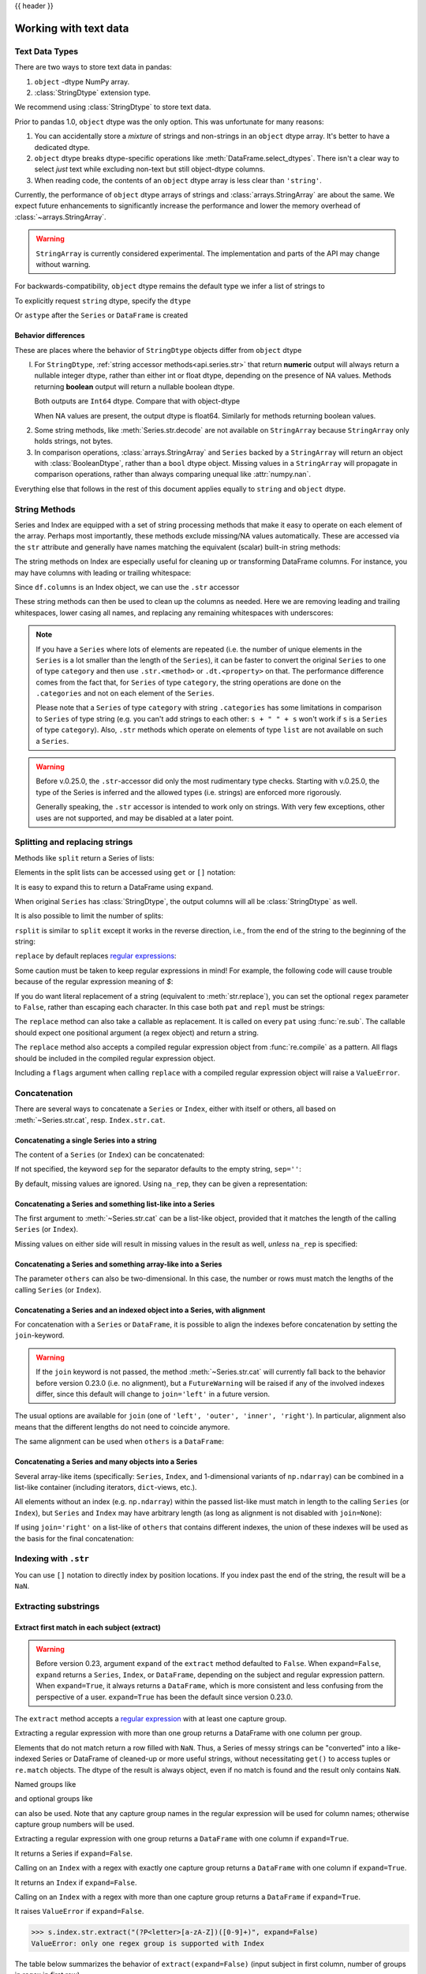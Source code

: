 .. _text:

{{ header }}

======================
Working with text data
======================

.. _text.types:

Text Data Types
---------------

.. versionadded:: 1.0.0

There are two ways to store text data in pandas:

1. ``object`` -dtype NumPy array.
2. :class:`StringDtype` extension type.

We recommend using :class:`StringDtype` to store text data.

Prior to pandas 1.0, ``object`` dtype was the only option. This was unfortunate
for many reasons:

1. You can accidentally store a *mixture* of strings and non-strings in an
   ``object`` dtype array. It's better to have a dedicated dtype.
2. ``object`` dtype breaks dtype-specific operations like :meth:`DataFrame.select_dtypes`.
   There isn't a clear way to select *just* text while excluding non-text
   but still object-dtype columns.
3. When reading code, the contents of an ``object`` dtype array is less clear
   than ``'string'``.

Currently, the performance of ``object`` dtype arrays of strings and
:class:`arrays.StringArray` are about the same. We expect future enhancements
to significantly increase the performance and lower the memory overhead of
:class:`~arrays.StringArray`.

.. warning::

   ``StringArray`` is currently considered experimental. The implementation
   and parts of the API may change without warning.

For backwards-compatibility, ``object`` dtype remains the default type we
infer a list of strings to

.. ipython:: python

   pd.Series(['a', 'b', 'c'])

To explicitly request ``string`` dtype, specify the ``dtype``

.. ipython:: python

   pd.Series(['a', 'b', 'c'], dtype="string")
   pd.Series(['a', 'b', 'c'], dtype=pd.StringDtype())

Or ``astype`` after the ``Series`` or ``DataFrame`` is created

.. ipython:: python

   s = pd.Series(['a', 'b', 'c'])
   s
   s.astype("string")

.. _text.differences:

Behavior differences
^^^^^^^^^^^^^^^^^^^^

These are places where the behavior of ``StringDtype`` objects differ from
``object`` dtype

l. For ``StringDtype``, :ref:`string accessor methods<api.series.str>`
   that return **numeric** output will always return a nullable integer dtype,
   rather than either int or float dtype, depending on the presence of NA values.
   Methods returning **boolean** output will return a nullable boolean dtype.

   .. ipython:: python

      s = pd.Series(["a", None, "b"], dtype="string")
      s
      s.str.count("a")
      s.dropna().str.count("a")

   Both outputs are ``Int64`` dtype. Compare that with object-dtype

   .. ipython:: python

      s2 = pd.Series(["a", None, "b"], dtype="object")
      s2.str.count("a")
      s2.dropna().str.count("a")

   When NA values are present, the output dtype is float64. Similarly for
   methods returning boolean values.

   .. ipython:: python

      s.str.isdigit()
      s.str.match("a")

2. Some string methods, like :meth:`Series.str.decode` are not available
   on ``StringArray`` because ``StringArray`` only holds strings, not
   bytes.
3. In comparison operations, :class:`arrays.StringArray` and ``Series`` backed
   by a ``StringArray`` will return an object with :class:`BooleanDtype`,
   rather than a ``bool`` dtype object. Missing values in a ``StringArray``
   will propagate in comparison operations, rather than always comparing
   unequal like :attr:`numpy.nan`.

Everything else that follows in the rest of this document applies equally to
``string`` and ``object`` dtype.

.. _text.string_methods:

String Methods
--------------

Series and Index are equipped with a set of string processing methods
that make it easy to operate on each element of the array. Perhaps most
importantly, these methods exclude missing/NA values automatically. These are
accessed via the ``str`` attribute and generally have names matching
the equivalent (scalar) built-in string methods:

.. ipython:: python

   s = pd.Series(['A', 'B', 'C', 'Aaba', 'Baca', np.nan, 'CABA', 'dog', 'cat'],
                 dtype="string")
   s.str.lower()
   s.str.upper()
   s.str.len()

.. ipython:: python

   idx = pd.Index([' jack', 'jill ', ' jesse ', 'frank'])
   idx.str.strip()
   idx.str.lstrip()
   idx.str.rstrip()

The string methods on Index are especially useful for cleaning up or
transforming DataFrame columns. For instance, you may have columns with
leading or trailing whitespace:

.. ipython:: python

   df = pd.DataFrame(np.random.randn(3, 2),
                     columns=[' Column A ', ' Column B '], index=range(3))
   df

Since ``df.columns`` is an Index object, we can use the ``.str`` accessor

.. ipython:: python

   df.columns.str.strip()
   df.columns.str.lower()

These string methods can then be used to clean up the columns as needed.
Here we are removing leading and trailing whitespaces, lower casing all names,
and replacing any remaining whitespaces with underscores:

.. ipython:: python

   df.columns = df.columns.str.strip().str.lower().str.replace(' ', '_')
   df

.. note::

    If you have a ``Series`` where lots of elements are repeated
    (i.e. the number of unique elements in the ``Series`` is a lot smaller than the length of the
    ``Series``), it can be faster to convert the original ``Series`` to one of type
    ``category`` and then use ``.str.<method>`` or ``.dt.<property>`` on that.
    The performance difference comes from the fact that, for ``Series`` of type ``category``, the
    string operations are done on the ``.categories`` and not on each element of the
    ``Series``.

    Please note that a ``Series`` of type ``category`` with string ``.categories`` has
    some limitations in comparison to ``Series`` of type string (e.g. you can't add strings to
    each other: ``s + " " + s`` won't work if ``s`` is a ``Series`` of type ``category``). Also,
    ``.str`` methods which operate on elements of type ``list`` are not available on such a
    ``Series``.

.. _text.warn_types:

.. warning::

    Before v.0.25.0, the ``.str``-accessor did only the most rudimentary type checks. Starting with
    v.0.25.0, the type of the Series is inferred and the allowed types (i.e. strings) are enforced more rigorously.

    Generally speaking, the ``.str`` accessor is intended to work only on strings. With very few
    exceptions, other uses are not supported, and may be disabled at a later point.

.. _text.split:

Splitting and replacing strings
-------------------------------

Methods like ``split`` return a Series of lists:

.. ipython:: python

   s2 = pd.Series(['a_b_c', 'c_d_e', np.nan, 'f_g_h'], dtype="string")
   s2.str.split('_')

Elements in the split lists can be accessed using ``get`` or ``[]`` notation:

.. ipython:: python

   s2.str.split('_').str.get(1)
   s2.str.split('_').str[1]

It is easy to expand this to return a DataFrame using ``expand``.

.. ipython:: python

   s2.str.split('_', expand=True)

When original ``Series`` has :class:`StringDtype`, the output columns will all
be :class:`StringDtype` as well.

It is also possible to limit the number of splits:

.. ipython:: python

   s2.str.split('_', expand=True, n=1)

``rsplit`` is similar to ``split`` except it works in the reverse direction,
i.e., from the end of the string to the beginning of the string:

.. ipython:: python

   s2.str.rsplit('_', expand=True, n=1)

``replace`` by default replaces `regular expressions
<https://docs.python.org/3/library/re.html>`__:

.. ipython:: python

   s3 = pd.Series(['A', 'B', 'C', 'Aaba', 'Baca',
                   '', np.nan, 'CABA', 'dog', 'cat'],
                  dtype="string")
   s3
   s3.str.replace('^.a|dog', 'XX-XX ', case=False)

Some caution must be taken to keep regular expressions in mind! For example, the
following code will cause trouble because of the regular expression meaning of
`$`:

.. ipython:: python

   # Consider the following badly formatted financial data
   dollars = pd.Series(['12', '-$10', '$10,000'], dtype="string")

   # This does what you'd naively expect:
   dollars.str.replace('$', '')

   # But this doesn't:
   dollars.str.replace('-$', '-')

   # We need to escape the special character (for >1 len patterns)
   dollars.str.replace(r'-\$', '-')

.. versionadded:: 0.23.0

If you do want literal replacement of a string (equivalent to
:meth:`str.replace`), you can set the optional ``regex`` parameter to
``False``, rather than escaping each character. In this case both ``pat``
and ``repl`` must be strings:

.. ipython:: python

    # These lines are equivalent
    dollars.str.replace(r'-\$', '-')
    dollars.str.replace('-$', '-', regex=False)

The ``replace`` method can also take a callable as replacement. It is called
on every ``pat`` using :func:`re.sub`. The callable should expect one
positional argument (a regex object) and return a string.

.. ipython:: python

   # Reverse every lowercase alphabetic word
   pat = r'[a-z]+'

   def repl(m):
       return m.group(0)[::-1]

   pd.Series(['foo 123', 'bar baz', np.nan],
             dtype="string").str.replace(pat, repl)

   # Using regex groups
   pat = r"(?P<one>\w+) (?P<two>\w+) (?P<three>\w+)"

   def repl(m):
       return m.group('two').swapcase()

   pd.Series(['Foo Bar Baz', np.nan],
             dtype="string").str.replace(pat, repl)

The ``replace`` method also accepts a compiled regular expression object
from :func:`re.compile` as a pattern. All flags should be included in the
compiled regular expression object.

.. ipython:: python

   import re
   regex_pat = re.compile(r'^.a|dog', flags=re.IGNORECASE)
   s3.str.replace(regex_pat, 'XX-XX ')

Including a ``flags`` argument when calling ``replace`` with a compiled
regular expression object will raise a ``ValueError``.

.. ipython::

    @verbatim
    In [1]: s3.str.replace(regex_pat, 'XX-XX ', flags=re.IGNORECASE)
    ---------------------------------------------------------------------------
    ValueError: case and flags cannot be set when pat is a compiled regex

.. _text.concatenate:

Concatenation
-------------

There are several ways to concatenate a ``Series`` or ``Index``, either with itself or others, all based on :meth:`~Series.str.cat`,
resp. ``Index.str.cat``.

Concatenating a single Series into a string
^^^^^^^^^^^^^^^^^^^^^^^^^^^^^^^^^^^^^^^^^^^

The content of a ``Series`` (or ``Index``) can be concatenated:

.. ipython:: python

    s = pd.Series(['a', 'b', 'c', 'd'], dtype="string")
    s.str.cat(sep=',')

If not specified, the keyword ``sep`` for the separator defaults to the empty string, ``sep=''``:

.. ipython:: python

    s.str.cat()

By default, missing values are ignored. Using ``na_rep``, they can be given a representation:

.. ipython:: python

    t = pd.Series(['a', 'b', np.nan, 'd'], dtype="string")
    t.str.cat(sep=',')
    t.str.cat(sep=',', na_rep='-')

Concatenating a Series and something list-like into a Series
^^^^^^^^^^^^^^^^^^^^^^^^^^^^^^^^^^^^^^^^^^^^^^^^^^^^^^^^^^^^

The first argument to :meth:`~Series.str.cat` can be a list-like object, provided that it matches the length of the calling ``Series`` (or ``Index``).

.. ipython:: python

    s.str.cat(['A', 'B', 'C', 'D'])

Missing values on either side will result in missing values in the result as well, *unless* ``na_rep`` is specified:

.. ipython:: python

    s.str.cat(t)
    s.str.cat(t, na_rep='-')

Concatenating a Series and something array-like into a Series
^^^^^^^^^^^^^^^^^^^^^^^^^^^^^^^^^^^^^^^^^^^^^^^^^^^^^^^^^^^^^

.. versionadded:: 0.23.0

The parameter ``others`` can also be two-dimensional. In this case, the number or rows must match the lengths of the calling ``Series`` (or ``Index``).

.. ipython:: python

    d = pd.concat([t, s], axis=1)
    s
    d
    s.str.cat(d, na_rep='-')

Concatenating a Series and an indexed object into a Series, with alignment
^^^^^^^^^^^^^^^^^^^^^^^^^^^^^^^^^^^^^^^^^^^^^^^^^^^^^^^^^^^^^^^^^^^^^^^^^^

.. versionadded:: 0.23.0

For concatenation with a ``Series`` or ``DataFrame``, it is possible to align the indexes before concatenation by setting
the ``join``-keyword.

.. ipython:: python
   :okwarning:

   u = pd.Series(['b', 'd', 'a', 'c'], index=[1, 3, 0, 2],
                 dtype="string")
   s
   u
   s.str.cat(u)
   s.str.cat(u, join='left')

.. warning::

    If the ``join`` keyword is not passed, the method :meth:`~Series.str.cat` will currently fall back to the behavior before version 0.23.0 (i.e. no alignment),
    but a ``FutureWarning`` will be raised if any of the involved indexes differ, since this default will change to ``join='left'`` in a future version.

The usual options are available for ``join`` (one of ``'left', 'outer', 'inner', 'right'``).
In particular, alignment also means that the different lengths do not need to coincide anymore.

.. ipython:: python

    v = pd.Series(['z', 'a', 'b', 'd', 'e'], index=[-1, 0, 1, 3, 4],
                  dtype="string")
    s
    v
    s.str.cat(v, join='left', na_rep='-')
    s.str.cat(v, join='outer', na_rep='-')

The same alignment can be used when ``others`` is a ``DataFrame``:

.. ipython:: python

    f = d.loc[[3, 2, 1, 0], :]
    s
    f
    s.str.cat(f, join='left', na_rep='-')

Concatenating a Series and many objects into a Series
^^^^^^^^^^^^^^^^^^^^^^^^^^^^^^^^^^^^^^^^^^^^^^^^^^^^^

Several array-like items (specifically: ``Series``, ``Index``, and 1-dimensional variants of ``np.ndarray``)
can be combined in a list-like container (including iterators, ``dict``-views, etc.).

.. ipython:: python

    s
    u
    s.str.cat([u, u.to_numpy()], join='left')

All elements without an index (e.g. ``np.ndarray``) within the passed list-like must match in length to the calling ``Series`` (or ``Index``),
but ``Series`` and ``Index`` may have arbitrary length (as long as alignment is not disabled with ``join=None``):

.. ipython:: python

    v
    s.str.cat([v, u, u.to_numpy()], join='outer', na_rep='-')

If using ``join='right'`` on a list-like of ``others`` that contains different indexes,
the union of these indexes will be used as the basis for the final concatenation:

.. ipython:: python

    u.loc[[3]]
    v.loc[[-1, 0]]
    s.str.cat([u.loc[[3]], v.loc[[-1, 0]]], join='right', na_rep='-')

Indexing with ``.str``
----------------------

.. _text.indexing:

You can use ``[]`` notation to directly index by position locations. If you index past the end
of the string, the result will be a ``NaN``.


.. ipython:: python

   s = pd.Series(['A', 'B', 'C', 'Aaba', 'Baca', np.nan,
                  'CABA', 'dog', 'cat'],
                 dtype="string")

   s.str[0]
   s.str[1]

Extracting substrings
---------------------

.. _text.extract:

Extract first match in each subject (extract)
^^^^^^^^^^^^^^^^^^^^^^^^^^^^^^^^^^^^^^^^^^^^^

.. warning::

   Before version 0.23, argument ``expand`` of the ``extract`` method defaulted to
   ``False``. When ``expand=False``, ``expand`` returns a ``Series``, ``Index``, or
   ``DataFrame``, depending on the subject and regular expression
   pattern. When ``expand=True``, it always returns a ``DataFrame``,
   which is more consistent and less confusing from the perspective of a user.
   ``expand=True`` has been the default since version 0.23.0.

The ``extract`` method accepts a `regular expression
<https://docs.python.org/3/library/re.html>`__ with at least one
capture group.

Extracting a regular expression with more than one group returns a
DataFrame with one column per group.

.. ipython:: python

   pd.Series(['a1', 'b2', 'c3'],
             dtype="string").str.extract(r'([ab])(\d)', expand=False)

Elements that do not match return a row filled with ``NaN``. Thus, a
Series of messy strings can be "converted" into a like-indexed Series
or DataFrame of cleaned-up or more useful strings, without
necessitating ``get()`` to access tuples or ``re.match`` objects. The
dtype of the result is always object, even if no match is found and
the result only contains ``NaN``.

Named groups like

.. ipython:: python

   pd.Series(['a1', 'b2', 'c3'],
             dtype="string").str.extract(r'(?P<letter>[ab])(?P<digit>\d)',
                                         expand=False)

and optional groups like

.. ipython:: python

   pd.Series(['a1', 'b2', '3'],
             dtype="string").str.extract(r'([ab])?(\d)', expand=False)

can also be used. Note that any capture group names in the regular
expression will be used for column names; otherwise capture group
numbers will be used.

Extracting a regular expression with one group returns a ``DataFrame``
with one column if ``expand=True``.

.. ipython:: python

   pd.Series(['a1', 'b2', 'c3'],
             dtype="string").str.extract(r'[ab](\d)', expand=True)

It returns a Series if ``expand=False``.

.. ipython:: python

   pd.Series(['a1', 'b2', 'c3'],
             dtype="string").str.extract(r'[ab](\d)', expand=False)

Calling on an ``Index`` with a regex with exactly one capture group
returns a ``DataFrame`` with one column if ``expand=True``.

.. ipython:: python

   s = pd.Series(["a1", "b2", "c3"], ["A11", "B22", "C33"],
                 dtype="string")
   s
   s.index.str.extract("(?P<letter>[a-zA-Z])", expand=True)

It returns an ``Index`` if ``expand=False``.

.. ipython:: python

   s.index.str.extract("(?P<letter>[a-zA-Z])", expand=False)

Calling on an ``Index`` with a regex with more than one capture group
returns a ``DataFrame`` if ``expand=True``.

.. ipython:: python

   s.index.str.extract("(?P<letter>[a-zA-Z])([0-9]+)", expand=True)

It raises ``ValueError`` if ``expand=False``.

.. code-block:: python

    >>> s.index.str.extract("(?P<letter>[a-zA-Z])([0-9]+)", expand=False)
    ValueError: only one regex group is supported with Index

The table below summarizes the behavior of ``extract(expand=False)``
(input subject in first column, number of groups in regex in
first row)

+--------+---------+------------+
|        | 1 group | >1 group   |
+--------+---------+------------+
| Index  | Index   | ValueError |
+--------+---------+------------+
| Series | Series  | DataFrame  |
+--------+---------+------------+

Extract all matches in each subject (extractall)
^^^^^^^^^^^^^^^^^^^^^^^^^^^^^^^^^^^^^^^^^^^^^^^^

.. _text.extractall:

Unlike ``extract`` (which returns only the first match),

.. ipython:: python

   s = pd.Series(["a1a2", "b1", "c1"], index=["A", "B", "C"],
                 dtype="string")
   s
   two_groups = '(?P<letter>[a-z])(?P<digit>[0-9])'
   s.str.extract(two_groups, expand=True)

the ``extractall`` method returns every match. The result of
``extractall`` is always a ``DataFrame`` with a ``MultiIndex`` on its
rows. The last level of the ``MultiIndex`` is named ``match`` and
indicates the order in the subject.

.. ipython:: python

   s.str.extractall(two_groups)

When each subject string in the Series has exactly one match,

.. ipython:: python

   s = pd.Series(['a3', 'b3', 'c2'], dtype="string")
   s

then ``extractall(pat).xs(0, level='match')`` gives the same result as
``extract(pat)``.

.. ipython:: python

   extract_result = s.str.extract(two_groups, expand=True)
   extract_result
   extractall_result = s.str.extractall(two_groups)
   extractall_result
   extractall_result.xs(0, level="match")

``Index`` also supports ``.str.extractall``. It returns a ``DataFrame`` which has the
same result as a ``Series.str.extractall`` with a default index (starts from 0).

.. ipython:: python

   pd.Index(["a1a2", "b1", "c1"]).str.extractall(two_groups)

   pd.Series(["a1a2", "b1", "c1"], dtype="string").str.extractall(two_groups)


Testing for Strings that match or contain a pattern
---------------------------------------------------

You can check whether elements contain a pattern:

.. ipython:: python

   pattern = r'[0-9][a-z]'
   pd.Series(['1', '2', '3a', '3b', '03c'],
             dtype="string").str.contains(pattern)

Or whether elements match a pattern:

.. ipython:: python

   pd.Series(['1', '2', '3a', '3b', '03c'],
             dtype="string").str.match(pattern)

The distinction between ``match`` and ``contains`` is strictness: ``match``
relies on strict ``re.match``, while ``contains`` relies on ``re.search``.

Methods like ``match``, ``contains``, ``startswith``, and ``endswith`` take
an extra ``na`` argument so missing values can be considered True or False:

.. ipython:: python

   s4 = pd.Series(['A', 'B', 'C', 'Aaba', 'Baca', np.nan, 'CABA', 'dog', 'cat'],
                  dtype="string")
   s4.str.contains('A', na=False)

.. _text.indicator:

Creating indicator variables
----------------------------

You can extract dummy variables from string columns.
For example if they are separated by a ``'|'``:

.. ipython:: python

    s = pd.Series(['a', 'a|b', np.nan, 'a|c'], dtype="string")
    s.str.get_dummies(sep='|')

String ``Index`` also supports ``get_dummies`` which returns a ``MultiIndex``.

.. ipython:: python

    idx = pd.Index(['a', 'a|b', np.nan, 'a|c'])
    idx.str.get_dummies(sep='|')

See also :func:`~pandas.get_dummies`.

Method summary
--------------

.. _text.summary:

.. csv-table::
    :header: "Method", "Description"
    :widths: 20, 80
    :delim: ;

    :meth:`~Series.str.cat`;Concatenate strings
    :meth:`~Series.str.split`;Split strings on delimiter
    :meth:`~Series.str.rsplit`;Split strings on delimiter working from the end of the string
    :meth:`~Series.str.get`;Index into each element (retrieve i-th element)
    :meth:`~Series.str.join`;Join strings in each element of the Series with passed separator
    :meth:`~Series.str.get_dummies`;Split strings on the delimiter returning DataFrame of dummy variables
    :meth:`~Series.str.contains`;Return boolean array if each string contains pattern/regex
    :meth:`~Series.str.replace`;Replace occurrences of pattern/regex/string with some other string or the return value of a callable given the occurrence
    :meth:`~Series.str.repeat`;Duplicate values (``s.str.repeat(3)`` equivalent to ``x * 3``)
    :meth:`~Series.str.pad`;"Add whitespace to left, right, or both sides of strings"
    :meth:`~Series.str.center`;Equivalent to ``str.center``
    :meth:`~Series.str.ljust`;Equivalent to ``str.ljust``
    :meth:`~Series.str.rjust`;Equivalent to ``str.rjust``
    :meth:`~Series.str.zfill`;Equivalent to ``str.zfill``
    :meth:`~Series.str.wrap`;Split long strings into lines with length less than a given width
    :meth:`~Series.str.slice`;Slice each string in the Series
    :meth:`~Series.str.slice_replace`;Replace slice in each string with passed value
    :meth:`~Series.str.count`;Count occurrences of pattern
    :meth:`~Series.str.startswith`;Equivalent to ``str.startswith(pat)`` for each element
    :meth:`~Series.str.endswith`;Equivalent to ``str.endswith(pat)`` for each element
    :meth:`~Series.str.findall`;Compute list of all occurrences of pattern/regex for each string
    :meth:`~Series.str.match`;"Call ``re.match`` on each element, returning matched groups as list"
    :meth:`~Series.str.extract`;"Call ``re.search`` on each element, returning DataFrame with one row for each element and one column for each regex capture group"
    :meth:`~Series.str.extractall`;"Call ``re.findall`` on each element, returning DataFrame with one row for each match and one column for each regex capture group"
    :meth:`~Series.str.len`;Compute string lengths
    :meth:`~Series.str.strip`;Equivalent to ``str.strip``
    :meth:`~Series.str.rstrip`;Equivalent to ``str.rstrip``
    :meth:`~Series.str.lstrip`;Equivalent to ``str.lstrip``
    :meth:`~Series.str.partition`;Equivalent to ``str.partition``
    :meth:`~Series.str.rpartition`;Equivalent to ``str.rpartition``
    :meth:`~Series.str.lower`;Equivalent to ``str.lower``
    :meth:`~Series.str.casefold`;Equivalent to ``str.casefold``
    :meth:`~Series.str.upper`;Equivalent to ``str.upper``
    :meth:`~Series.str.find`;Equivalent to ``str.find``
    :meth:`~Series.str.rfind`;Equivalent to ``str.rfind``
    :meth:`~Series.str.index`;Equivalent to ``str.index``
    :meth:`~Series.str.rindex`;Equivalent to ``str.rindex``
    :meth:`~Series.str.capitalize`;Equivalent to ``str.capitalize``
    :meth:`~Series.str.swapcase`;Equivalent to ``str.swapcase``
    :meth:`~Series.str.normalize`;Return Unicode normal form. Equivalent to ``unicodedata.normalize``
    :meth:`~Series.str.translate`;Equivalent to ``str.translate``
    :meth:`~Series.str.isalnum`;Equivalent to ``str.isalnum``
    :meth:`~Series.str.isalpha`;Equivalent to ``str.isalpha``
    :meth:`~Series.str.isdigit`;Equivalent to ``str.isdigit``
    :meth:`~Series.str.isspace`;Equivalent to ``str.isspace``
    :meth:`~Series.str.islower`;Equivalent to ``str.islower``
    :meth:`~Series.str.isupper`;Equivalent to ``str.isupper``
    :meth:`~Series.str.istitle`;Equivalent to ``str.istitle``
    :meth:`~Series.str.isnumeric`;Equivalent to ``str.isnumeric``
    :meth:`~Series.str.isdecimal`;Equivalent to ``str.isdecimal``
